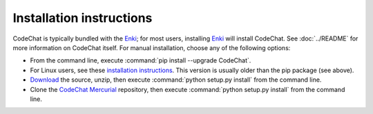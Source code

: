.. Copyright (C) 2012-2015 Bryan A. Jones.

   This file is part of CodeChat.

   CodeChat is free software: you can redistribute it and/or modify it under the terms of the GNU General Public License as published by the Free Software Foundation, either version 3 of the License, or (at your option) any later version.

   CodeChat is distributed in the hope that it will be useful, but WITHOUT ANY WARRANTY; without even the implied warranty of MERCHANTABILITY or FITNESS FOR A PARTICULAR PURPOSE.  See the GNU General Public License for more details.

   You should have received a copy of the GNU General Public License along with CodeChat.  If not, see <http://www.gnu.org/licenses/>.

*************************
Installation instructions
*************************

CodeChat is typically bundled with the `Enki <http://enki-editor.org/>`_; for most users, installing Enki_ will install CodeChat. See :doc:`../README` for more information on CodeChat itself. For manual installation, choose any of the following options:

* From the command line, execute :command:`pip install --upgrade CodeChat`.
* For Linux users, see these `installation instructions <https://software.opensuse.org/download.html?project=home%3Ayajo%3Aenki&package=python-codechat>`_. This version is usually older than the pip package (see above).
* `Download <https://bitbucket.org/bjones/documentation/get/tip.zip>`_ the source, unzip, then execute :command:`python setup.py install` from the command line.
* Clone the `CodeChat <https://bitbucket.org/bjones/documentation>`_ `Mercurial <http://mercurial.selenic.com/>`_ repository, then execute :command:`python setup.py install` from the command line.
